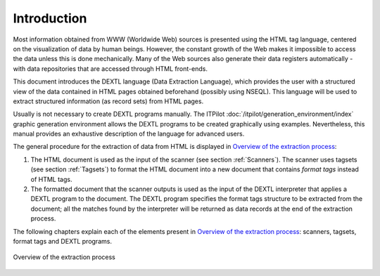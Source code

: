 ============
Introduction
============

Most information obtained from WWW (Worldwide Web) sources is presented
using the HTML tag language, centered on the visualization of data by
human beings. However, the constant growth of the Web makes it
impossible to access the data unless this is done mechanically. Many of
the Web sources also generate their data registers automatically - with
data repositories that are accessed through HTML front-ends.



This document introduces the DEXTL language (Data Extraction Language),
which provides the user with a structured view of the data contained in
HTML pages obtained beforehand (possibly using NSEQL). This language
will be used to extract structured information (as record sets) from
HTML pages.



Usually is not necessary to create DEXTL programs manually. The ITPilot
:doc:`/itpilot/generation_environment/index` graphic generation environment allows the DEXTL
programs to be created graphically using examples. Nevertheless, this
manual provides an exhaustive description of the language for advanced
users.



The general procedure for the extraction of data from HTML is displayed
in `Overview of the extraction process`_:

#. The HTML document is used as the input of the scanner (see section :ref:`Scanners`). The scanner uses tagsets (see section :ref:`Tagsets`) to
   format the HTML document into a new document that contains *format
   tags* instead of HTML tags.
#. The formatted document that the scanner outputs is used as the input
   of the DEXTL interpreter that applies a DEXTL program to the
   document. The DEXTL program specifies the format tags structure to be
   extracted from the document; all the matches found by the interpreter
   will be returned as data records at the end of the extraction
   process.



The following chapters explain each of the elements present in `Overview
of the extraction process`_: scanners, tagsets, format tags and DEXTL
programs.

.. figure:: DenodoITPilot.DEXTLManual-1.png
   :align: center
   :alt: Overview of the extraction process
   :name: Overview of the extraction process

   Overview of the extraction process
